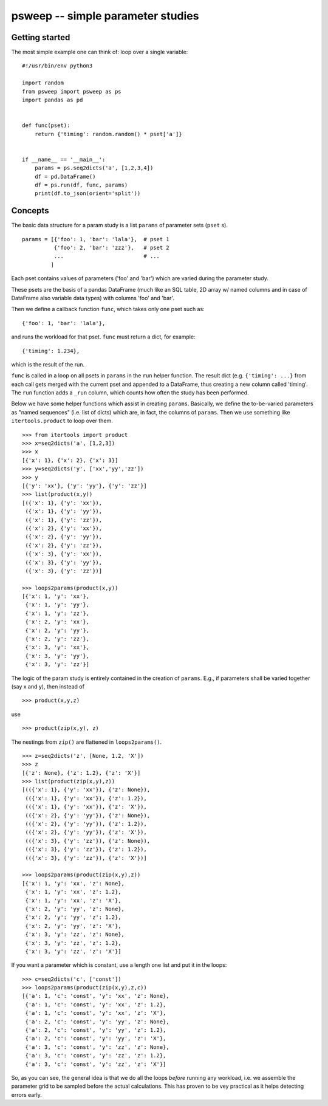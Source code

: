 psweep -- simple parameter studies
==================================

Getting started
---------------

The most simple example one can think of: loop over a single variable::

    #!/usr/bin/env python3

    import random
    from psweep import psweep as ps
    import pandas as pd


    def func(pset):
        return {'timing': random.random() * pset['a']}
                
                    
    if __name__ == '__main__':
        params = ps.seq2dicts('a', [1,2,3,4])
        df = pd.DataFrame()
        df = ps.run(df, func, params)
        print(df.to_json(orient='split'))


Concepts
--------

The basic data structure for a param study is a list ``params`` of parameter sets
(``pset`` s).

::

    params = [{'foo': 1, 'bar': 'lala'},  # pset 1
              {'foo': 2, 'bar': 'zzz'},   # pset 2
              ...                         # ...
             ]

Each pset contains values of parameters ('foo' and 'bar') which are varied
during the parameter study.

These psets are the basis of a pandas DataFrame (much like an SQL table, 2D array
w/ named columns and in case of DataFrame also variable data types) with
columns 'foo' and 'bar'. 

Then we define a callback function ``func``, which takes only one pset
such as::

    {'foo': 1, 'bar': 'lala'},

and runs the workload for that pset. ``func`` must return a dict, for example::

    {'timing': 1.234}, 

which is the result of the run.

``func`` is called in a loop on all psets in ``params`` in the ``run`` helper
function. The result dict (e.g. ``{'timing': ...}`` from each call gets merged
with the current pset and appended to a DataFrame, thus creating a new column
called 'timing'. The ``run`` function adds a ``_run`` column, which counts how
often the study has been performed.

Below we have some helper functions which assist in creating ``params``.
Basically, we define the to-be-varied parameters as "named sequences" (i.e.
list of dicts) which are, in fact, the columns of ``params``. Then we use
something like ``itertools.product`` to loop over them.

::

    >>> from itertools import product
    >>> x=seq2dicts('a', [1,2,3])
    >>> x
    [{'x': 1}, {'x': 2}, {'x': 3}]
    >>> y=seq2dicts('y', ['xx','yy','zz'])
    >>> y
    [{'y': 'xx'}, {'y': 'yy'}, {'y': 'zz'}]
    >>> list(product(x,y))
    [({'x': 1}, {'y': 'xx'}),
     ({'x': 1}, {'y': 'yy'}),
     ({'x': 1}, {'y': 'zz'}),
     ({'x': 2}, {'y': 'xx'}),
     ({'x': 2}, {'y': 'yy'}),
     ({'x': 2}, {'y': 'zz'}),
     ({'x': 3}, {'y': 'xx'}),
     ({'x': 3}, {'y': 'yy'}),
     ({'x': 3}, {'y': 'zz'})]

    >>> loops2params(product(x,y))
    [{'x': 1, 'y': 'xx'},
     {'x': 1, 'y': 'yy'},
     {'x': 1, 'y': 'zz'},
     {'x': 2, 'y': 'xx'},
     {'x': 2, 'y': 'yy'},
     {'x': 2, 'y': 'zz'},
     {'x': 3, 'y': 'xx'},
     {'x': 3, 'y': 'yy'},
     {'x': 3, 'y': 'zz'}]

The logic of the param study is entirely contained in the creation of ``params``.
E.g., if parameters shall be varied together (say x and y), then instead of

::

    >>> product(x,y,z)

use

::

    >>> product(zip(x,y), z)

The nestings from ``zip()`` are flattened in ``loops2params()``.

::

    >>> z=seq2dicts('z', [None, 1.2, 'X'])
    >>> z
    [{'z': None}, {'z': 1.2}, {'z': 'X'}]
    >>> list(product(zip(x,y),z))
    [(({'x': 1}, {'y': 'xx'}), {'z': None}),
     (({'x': 1}, {'y': 'xx'}), {'z': 1.2}),
     (({'x': 1}, {'y': 'xx'}), {'z': 'X'}),
     (({'x': 2}, {'y': 'yy'}), {'z': None}),
     (({'x': 2}, {'y': 'yy'}), {'z': 1.2}),
     (({'x': 2}, {'y': 'yy'}), {'z': 'X'}),
     (({'x': 3}, {'y': 'zz'}), {'z': None}),
     (({'x': 3}, {'y': 'zz'}), {'z': 1.2}),
     (({'x': 3}, {'y': 'zz'}), {'z': 'X'})]

    >>> loops2params(product(zip(x,y),z))
    [{'x': 1, 'y': 'xx', 'z': None},
     {'x': 1, 'y': 'xx', 'z': 1.2},
     {'x': 1, 'y': 'xx', 'z': 'X'},
     {'x': 2, 'y': 'yy', 'z': None},
     {'x': 2, 'y': 'yy', 'z': 1.2},
     {'x': 2, 'y': 'yy', 'z': 'X'},
     {'x': 3, 'y': 'zz', 'z': None},
     {'x': 3, 'y': 'zz', 'z': 1.2},
     {'x': 3, 'y': 'zz', 'z': 'X'}]

If you want a parameter which is constant, use a length one list and put it in
the loops:

::

    >>> c=seq2dicts('c', ['const'])
    >>> loops2params(product(zip(x,y),z,c))
    [{'a': 1, 'c': 'const', 'y': 'xx', 'z': None},
     {'a': 1, 'c': 'const', 'y': 'xx', 'z': 1.2},
     {'a': 1, 'c': 'const', 'y': 'xx', 'z': 'X'},
     {'a': 2, 'c': 'const', 'y': 'yy', 'z': None},
     {'a': 2, 'c': 'const', 'y': 'yy', 'z': 1.2},
     {'a': 2, 'c': 'const', 'y': 'yy', 'z': 'X'},
     {'a': 3, 'c': 'const', 'y': 'zz', 'z': None},
     {'a': 3, 'c': 'const', 'y': 'zz', 'z': 1.2},
     {'a': 3, 'c': 'const', 'y': 'zz', 'z': 'X'}]

So, as you can see, the general idea is that we do all the loops *before*
running any workload, i.e. we assemble the parameter grid to be sampled before
the actual calculations. This has proven to be vey practical as it helps
detecting errors early.


